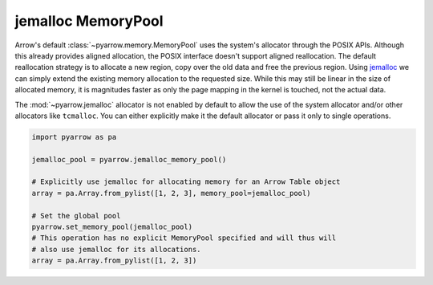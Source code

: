 .. Licensed to the Apache Software Foundation (ASF) under one
.. or more contributor license agreements.  See the NOTICE file
.. distributed with this work for additional information
.. regarding copyright ownership.  The ASF licenses this file
.. to you under the Apache License, Version 2.0 (the
.. "License"); you may not use this file except in compliance
.. with the License.  You may obtain a copy of the License at

..   http://www.apache.org/licenses/LICENSE-2.0

.. Unless required by applicable law or agreed to in writing,
.. software distributed under the License is distributed on an
.. "AS IS" BASIS, WITHOUT WARRANTIES OR CONDITIONS OF ANY
.. KIND, either express or implied.  See the License for the
.. specific language governing permissions and limitations
.. under the License.

jemalloc MemoryPool
===================

Arrow's default :class:`~pyarrow.memory.MemoryPool` uses the system's allocator
through the POSIX APIs. Although this already provides aligned allocation, the
POSIX interface doesn't support aligned reallocation. The default reallocation
strategy is to allocate a new region, copy over the old data and free the
previous region. Using `jemalloc <http://jemalloc.net/>`_ we can simply extend
the existing memory allocation to the requested size. While this may still be
linear in the size of allocated memory, it is magnitudes faster as only the page
mapping in the kernel is touched, not the actual data.

The :mod:`~pyarrow.jemalloc` allocator is not enabled by default to allow the
use of the system allocator and/or other allocators like ``tcmalloc``. You can
either explicitly make it the default allocator or pass it only to single
operations.

.. code:: python

    import pyarrow as pa

    jemalloc_pool = pyarrow.jemalloc_memory_pool()

    # Explicitly use jemalloc for allocating memory for an Arrow Table object
    array = pa.Array.from_pylist([1, 2, 3], memory_pool=jemalloc_pool)

    # Set the global pool
    pyarrow.set_memory_pool(jemalloc_pool)
    # This operation has no explicit MemoryPool specified and will thus will
    # also use jemalloc for its allocations.
    array = pa.Array.from_pylist([1, 2, 3])
